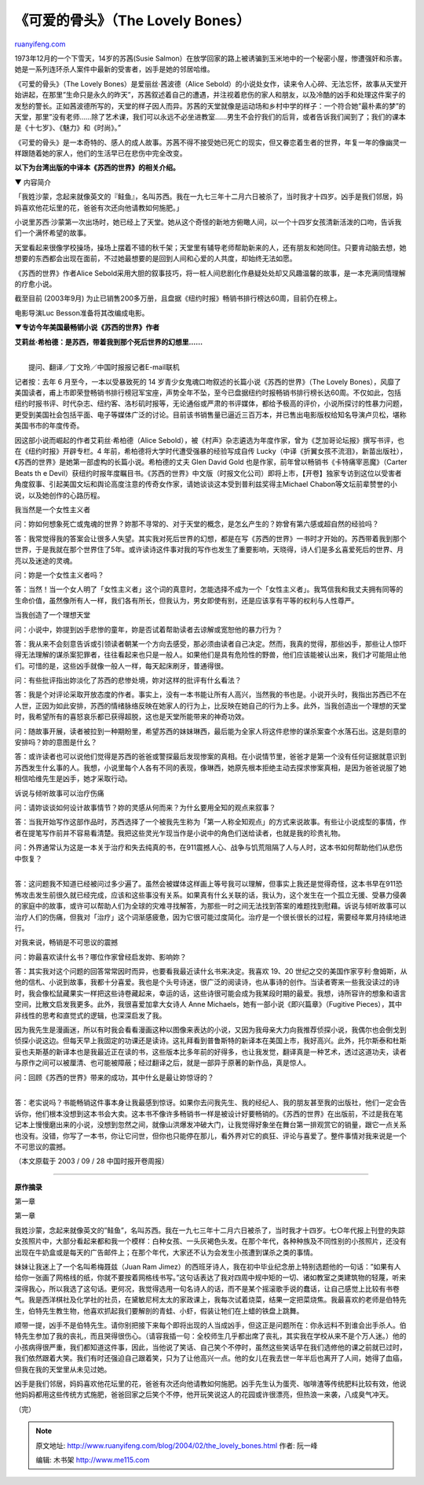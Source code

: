 .. _200402_the_lovely_bones:

《可爱的骨头》（The Lovely Bones）
=====================================================

`ruanyifeng.com <http://www.ruanyifeng.com/blog/2004/02/the_lovely_bones.html>`__

1973年12月的一个下雪天，14岁的苏茜(Susie
Salmon）在放学回家的路上被诱骗到玉米地中的一个秘密小屋，惨遭强奸和杀害。她是一系列连环杀人案件中最新的受害者，凶手是她的邻居哈维。

《可爱的骨头》（The Lovely Bones）是爱丽丝·茜波德（Alice
Sebold）的小说处女作，读来令人心碎、无法忘怀，故事从天堂开始讲起，在那里”生命只是永久的昨天”，苏茜叙述着自己的遭遇，并注视着悲伤的家人和朋友，以及冷酷的凶手和处理这件案子的发愁的警长。正如茜波德所写的，天堂的样子因人而异。苏茜的天堂就像是运动场和乡村中学的样子：一个符合她”最朴素的梦”的天堂，那里”没有老师……除了艺术课，我们可以永远不必坐进教室……男生不会拧我们的后背，或者告诉我们闻到了；我们的课本是《十七岁》、《魅力》和《时尚》。”

《可爱的骨头》是一本奇特的、感人的成人故事。苏茜不得不接受她已死亡的现实，但又眷恋着生者的世界，年复一年的像幽灵一样跟随着她的家人，他们的生活早已在悲伤中完全改变。

**以下为台湾出版的中译本《苏西的世界》的相关介绍。**

▼ 内容简介

「我姓沙蒙，念起来就像英文的『鲑鱼』，名叫苏西。我在一九七三年十二月六日被杀了，当时我才十四岁。凶手是我们邻居，妈妈喜欢他花坛里的花，爸爸有次还向他请教如何施肥。」

小说里苏西‧沙蒙第一次出场时，她已经上了天堂。她从这个奇怪的新地方俯瞰人间，以一个十四岁女孩清新活泼的口吻，告诉我们一个满怀希望的故事。

天堂看起来很像学校操场，操场上摆着不错的秋千架；天堂里有辅导老师帮助新来的人，还有朋友和她同住。只要肯动脑去想，她想要的东西都会出现在面前，不过她最想要的是回到人间和心爱的人共度，却始终无法如愿。

《苏西的世界》作者Alice
Sebold采用大胆的叙事技巧，将一桩人间悲剧化作悬疑处处却又风趣温馨的故事，是一本充满同情理解的疗愈小说。

截至目前 (2003年9月)
为止已销售200多万册，且盘据《纽约时报》畅销书排行榜达60周，目前仍在榜上。

电影导演Luc Besson准备将其改编成电影。

**▼专访今年美国最畅销小说《苏西的世界》作者**

**艾莉丝‧希柏德：是苏西，带着我到那个死后世界的幻想里……**

| 
|  提问、翻译／丁文玲／中国时报报记者E-mail联机

记者按：去年 6 月至今，一本以受暴致死的 14
岁青少女鬼魂口吻叙述的长篇小说《苏西的世界》（The Lovely
Bones），风靡了美国读者，甫上市即荣登畅销书排行榜冠军宝座，声势全年不坠，至今已盘据纽约时报畅销书排行榜长达60周。不仅如此，包括纽约时报书评、时代杂志、纽约客、洛杉矶时报等，无论通俗或严肃的书评媒体，都给予极高的评价，小说所探讨的性暴力问题，更受到美国社会包括平面、电子等媒体广泛的讨论。目前该书销售量已逼近三百万本，并已售出电影版权给知名导演卢贝松，堪称美国书市的年度传奇。

因这部小说而崛起的作者艾莉丝‧希柏德（Alice
Sebold），被《村声》杂志遴选为年度作家，曾为《芝加哥论坛报》撰写书评，也在《纽约时报》开辟专栏。4
年前，希柏德将大学时代遭受强暴的经验写成自传
Lucky（中译《折翼女孩不流泪》，新苗出版社），《苏西的世界》是她第一部虚构的长篇小说。希柏德的丈夫
Glen David Gold 也是作家，前年曾以畅销书《卡特痛宰恶魔》（Carter Beats
th e
Devil）获纽约时报年度瞩目书。《苏西的世界》中文版（时报文化公司）即将上市，【开卷】独家专访到这位以受害者角度叙事、引起美国文坛和舆论高度注意的传奇女作家，请她谈谈这本受到普利兹奖得主Michael
Chabon等文坛前辈赞誉的小说，以及她创作的心路历程。

我当然是一个女性主义者

问：妳如何想象死亡或鬼魂的世界？妳那不寻常的、对于天堂的概念，是怎幺产生的？妳曾有第六感或超自然的经验吗？

答：我常觉得我的答案会让很多人失望。其实我对死后世界的幻想，都是在写《苏西的世界》一书时才开始的。苏西带着我到那个世界，于是我就在那个世界住了5年。或许读诗这件事对我的写作也发生了重要影响，天晓得，诗人们是多幺喜爱死后的世界、月亮以及迷途的灵魂。

问：妳是一个女性主义者吗？

答：当然！当一个女人明了「女性主义者」这个词的真意时，怎能选择不成为一个「女性主义者」。我笃信我和我丈夫拥有同等的生命价值，虽然像所有人一样，我们各有所长，但我认为，男女即使有别，还是应该享有平等的权利与人性尊严。

当我创造了一个理想天堂

问：小说中，妳提到凶手悲惨的童年，妳是否试着帮助读者去谅解或宽恕他的暴力行为？

答：我从来不会刻意告诉或引领读者朝某一个方向去感受，那必须由读者自己决定。然而，我真的觉得，那些凶手，那些让人惊吓得无法理解的谋杀案犯罪者，往往看起来也只是一般人。如果他们是具有危险性的野兽，他们应该能被认出来，我们才可能阻止他们。可惜的是，这些凶手就像一般人一样，每天起床刷牙，普通得很。

问：有些批评指出妳淡化了苏西的悲惨处境，妳对这样的批评有什幺看法？

答：我是个对评论采取开放态度的作者。事实上，没有一本书能让所有人高兴，当然我的书也是。小说开头时，我指出苏西已不在人世，正因为如此安排，苏西的情绪脉络反映在她家人的行为上，比反映在她自己的行为上多。此外，当我创造出一个理想的天堂时，我希望所有的喜怒哀乐都已获得超脱，这也是天堂所能带来的神奇功效。

问：随故事开展，读者被拉到一种期盼里，希望苏西的妹妹琳西，最后能为全家人将这件悲惨的谋杀案查个水落石出。这是刻意的安排吗？妳的意图是什幺？

答：或许读者也可以说他们觉得是苏西的爸爸或警探最后发现惨案的真相。在小说情节里，爸爸才是第一个没有任何证据就意识到苏西发生什幺事的人。我想，小说里每个人各有不同的表现，像琳西，她原先根本拒绝主动去探求惨案真相，是因为爸爸说服了她相信哈维先生是凶手，她才采取行动。

诉说与倾听故事可以治疗伤痛

问：请妳谈谈如何设计故事情节？妳的灵感从何而来？为什幺要用全知的观点来叙事？

答：当我开始写作这部作品时，苏西选择了一个被我先生称为「第一人称全知观点」的方式来说故事。有些让小说成型的事情，作者在提笔写作前并不容易看清楚。我把这些灵光乍现当作是小说中的角色们送给读者，也就是我的珍贵礼物。

| 问：外界通常认为这是一本关于治疗和失去纯真的书，在911震撼人心、战争与饥荒阻隔了人与人时，这本书如何帮助他们从悲伤中恢复？
| 
答：这问题我不知道已经被问过多少遍了。虽然会被媒体这样画上等号我可以理解，但事实上我还是觉得奇怪，这本书早在911恐怖攻击发生前很久就已经完成，应该和这些事没有关系。如果真有什幺关联的话，我认为，这个发生在一个孤立无援、受暴力侵袭的家庭中的故事，或许可以帮助人们为全球的灾难寻找解答，为那些一时之间无法找到答案的难题找到慰藉。诉说与倾听故事可以治疗人们的伤痛，但我对「治疗」这个词渐感疲惫，因为它很可能过度简化。治疗是一个很长很长的过程，需要经年累月持续地进行。

对我来说，畅销是不可思议的震撼

问：妳最喜欢读什幺书？哪位作家曾经启发妳、影响妳？

答：其实我对这个问题的回答常常因时而异，也要看我最近读什幺书来决定。我喜欢
19、20
世纪之交的美国作家亨利‧詹姆斯，从他的信札、小说到故事，我都十分喜爱。我也是个头号诗迷，很广泛的阅读诗，也从事诗的创作。当读者寄来一些我没读过的诗时，我会像松鼠藏果实一样把这些诗卷藏起来，幸运的话，这些诗很可能会成为我某段时期的最爱。我想，诗所容许的想象和语言空间，比散文启发我更多。此外，我很喜爱加拿大女诗人
Anne Michaels，她有一部小说《即兴篇章》（Fugitive
Pieces），其中非线性的思考和直觉式的逻辑，也深深启发了我。

因为我先生是漫画迷，所以有时我会看看漫画这种以图像来表达的小说，又因为我母亲大力向我推荐侦探小说，我偶尔也会倒戈到侦探小说这边。但每天早上我固定的功课还是读诗。这礼拜看到普鲁斯特的新译本在美国上市，我好高兴。此外，托尔斯泰和杜斯妥也夫斯基的新译本也是我最近正在读的书，这些版本比多年前的好得多，也让我发觉，翻译真是一种艺术，透过这道功夫，读者与原作之间可以被厘清、也可能被障蔽；经过翻译之后，就是一部异于原著的新作品，真是惊人。

| 问：回顾《苏西的世界》带来的成功，其中什幺是最让妳惊讶的？
| 
答：老实说吗？书能畅销这件事本身让我最感到惊讶。如果你去问我先生、我的经纪人、我的朋友甚至我的出版社，他们一定会告诉你，他们根本没想到这本书会大卖。这本书不像许多畅销书一样是被设计好要畅销的。《苏西的世界》在出版前，不过是我在笔记本上慢慢磨出来的小说，没想到忽然之间，就像山洪爆发冲破大门，让我觉得好象坐在舞台第一排观赏它的销量，跟它一点关系也没有。没错，你写了一本书，你让它问世，但你也只能停在那儿，看外界对它的疯狂、评论与喜爱了。整件事情对我来说是一个不可思议的震撼。

（本文原载于 2003 / 09 / 28 中国时报开卷周报）


====================

**原作摘录**

第一章

第一章

我姓沙蒙，念起来就像英文的”鲑鱼”，名叫苏西。我在一九七三年十二月六日被杀了，当时我才十四岁。七○年代报上刊登的失踪女孩照片中，大部分看起来都和我一个模样：白种女孩、一头灰褐色头发。在那个年代，各种种族及不同性别的小孩照片，还没有出现在牛奶盒或是每天的广告邮件上；在那个年代，大家还不认为会发生小孩遭到谋杀之类的事情。

妹妹让我迷上了一个名叫希梅聂兹（Juan Ram
Jimez）的西班牙诗人，我在初中毕业纪念册上特别选题他的一句话：”如果有人给你一张画了网格线的纸，你就不要按着网格线书写。”这句话表达了我对四周中规中矩的一切、诸如教室之类建筑物的轻蔑，听来深得我心，所以我选了这句话。更何况，我觉得选用一句名诗人的话，而不是某个摇滚歌手说的蠢话，让自己感觉上比较有书卷气。我是西洋棋社及化学社的社员，在黛敏尼柯太太的家政课上，我每次试着烧菜，结果一定把菜烧焦。我最喜欢的老师是伯特先生，伯特先生教生物，他喜欢抓起我们要解剖的青蛙、小虾，假装让牠们在上蜡的铁盘上跳舞。

顺带一提，凶手不是伯特先生。请你别把接下来每个即将出现的人当成凶手，但这正是问题所在：你永远料不到谁会出手杀人。伯特先生参加了我的丧礼，而且哭得很伤心。（请容我插一句：全校师生几乎都出席了丧礼，其实我在学校从来不是个万人迷。）他的小孩病得很严重，我们都知道这件事，因此，当他说了笑话、自己笑个不停时，虽然这些笑话早在我们选修他的课之前就已过时，我们依然跟着大笑。我们有时还强迫自己跟着笑，只为了让他高兴一点。他的女儿在我去世一年半后也离开了人间，她得了血癌，但我在我的天堂里从未见过她。

凶手是我们邻居，妈妈喜欢他花坛里的花，爸爸有次还向他请教如何施肥。凶手先生认为蛋壳、咖啡渣等传统肥料比较有效，他说他妈妈都用这些传统方式施肥，爸爸回家之后笑个不停，他开玩笑说这人的花园或许很漂亮，但热浪一来袭，八成臭气冲天。

（完）

.. note::
    原文地址: http://www.ruanyifeng.com/blog/2004/02/the_lovely_bones.html 
    作者: 阮一峰 

    编辑: 木书架 http://www.me115.com